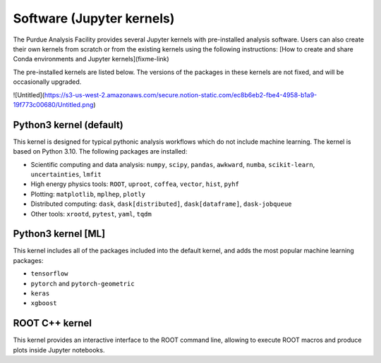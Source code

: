 Software (Jupyter kernels)
==========================

The Purdue Analysis Facility provides several Jupyter kernels with pre-installed analysis software.  Users can also create their own kernels from scratch or from the existing kernels using the following instructions: [How to create and share Conda environments and Jupyter kernels](fixme-link) 

The pre-installed kernels are listed below. The versions of the packages in these kernels are not fixed, and will be occasionally upgraded.

![Untitled](https://s3-us-west-2.amazonaws.com/secure.notion-static.com/ec8b6eb2-fbe4-4958-b1a9-19f773c00680/Untitled.png)

Python3 kernel (default)
-------------------------

This kernel is designed for typical pythonic analysis workflows which do not include machine learning. The kernel is based on Python 3.10. The following packages are installed:

- Scientific computing and data analysis: ``numpy``, ``scipy``, ``pandas``, ``awkward``, ``numba``, ``scikit-learn``, ``uncertainties``, ``lmfit``
- High energy physics tools: ``ROOT``, ``uproot``, ``coffea``, ``vector``, ``hist``, ``pyhf``
- Plotting: ``matplotlib``, ``mplhep``, ``plotly``
- Distributed computing: ``dask``, ``dask[distributed]``, ``dask[dataframe]``, ``dask-jobqueue``
- Other tools: ``xrootd``, ``pytest``, ``yaml``, ``tqdm``

Python3 kernel [ML]
-------------------------

This kernel includes all of the packages included into the default kernel, and adds the most popular machine learning packages:

- ``tensorflow``
- ``pytorch`` and ``pytorch-geometric``
- ``keras``
- ``xgboost``

ROOT C++ kernel
-------------------------

This kernel provides an interactive interface to the ROOT command line, allowing to execute ROOT macros and produce plots inside Jupyter notebooks.